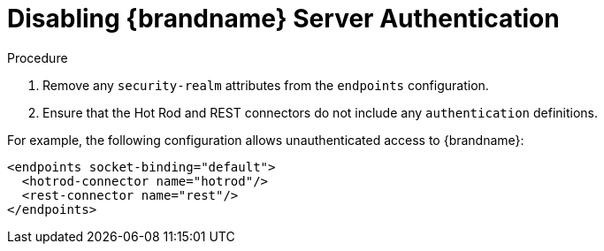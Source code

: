 [id='disable_endpoint_auth']
= Disabling {brandname} Server Authentication

.Procedure

. Remove any `security-realm` attributes from the `endpoints` configuration.
. Ensure that the Hot Rod and REST connectors do not include any
`authentication` definitions.

For example, the following configuration allows unauthenticated access to
{brandname}:

[source,xml,options="nowrap",subs=attributes+]
----
<endpoints socket-binding="default">
  <hotrod-connector name="hotrod"/>
  <rest-connector name="rest"/>
</endpoints>
----
